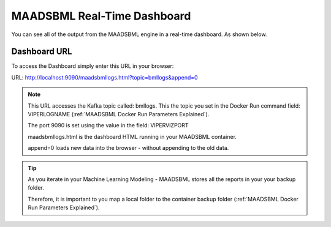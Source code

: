 MAADSBML Real-Time Dashboard
=====================

You can see all of the output from the MAADSBML engine in a real-time dashboard.  As shown below.

.. figure:: bmldash.png
   :scale: 60%

Dashboard URL
------------
To access the Dashboard simply enter this URL in your browser:

URL: http://localhost:9090/maadsbmllogs.html?topic=bmllogs&append=0

.. note::
   This URL accesses the Kafka topic called: bmllogs.  This the topic you set in the Docker Run command field: VIPERLOGNAME (:ref:`MAADSBML Docker Run Parameters Explained`).

   The port 9090 is set using the value in the field: VIPERVIZPORT

   maadsbmllogs.html is the dashboard HTML running in your MAADSBML container.

   append=0 loads new data into the browser - without appending to the old data.

.. tip::
   As you iterate in your Machine Learning Modeling - MAADSBML stores all the reports in your your backup folder.  

   Therefore, it is important to you map a local folder to the container backup folder (:ref:`MAADSBML Docker Run Parameters Explained`).
